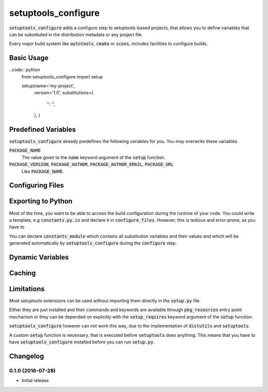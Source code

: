 ####################
setuptools_configure
####################

:code:`setuptools_configure` adds a configure step to setuptools-based projects,
that allows you to define variables that can be substituted in the distribution
metadata or any project file.

Every major build system like :code:`autotools`, :code:`cmake` or :code:`scons`,
includes facilities to configure builds.

Basic Usage
===========

..code:: python
    from setuptools_configure import setup

    setup(name='my-project',
          version='1.0',
          substitutions={
              '': '',
          },
          )

Predefined Variables
====================

:code:`setuptools_configure` already predefines the following variables for you.
You may overwrite these variables.

:code:`PACKAGE_NAME`
   The value given to the :code:`name` keyword argument of the  :code:`setup`
   function.

:code:`PACKAGE_VERSION`, :code:`PACKAGE_AUTHOR`, :code:`PACKAGE_AUTHOR_EMAIL`, :code:`PACKAGE_URL`
   Like :code:`PACKAGE_NAME`.

Configuring Files
=================

Exporting to Python
===================

Most of the time, you want to be able to access the build configuration during
the runtime of your code.
You could write a template, e.g :code:`constants.py.in` and declare it in
:code:`configure_files`.
However, this is tedious and error-prone, as you have to

You can declare :code:`constants_module` which contains all substitution
variables and their values and which will be generated automatically
by :code:`setuptools_configure` during the :code:`configure` step.

Dynamic Variables
=================

Caching
=======

Limitations
===========

Most setuptools extensions can be used without importing them directly in the
:code:`setup.py` file.

Either they are just installed and their commands and keywords are available
through :code:`pkg_resources` entry point mechanism or they can be depended on
explicitly with the :code:`setup_requires` keyword argument of the :code:`setup`
function.

:code:`setuptools_configure` however can not work this way, due to the
implementation of :code:`distutils` and :code:`setuptools`.

A custom :code:`setup` function is necessary, that is executed before
:code:`setuptools` does anything. This means that you have to have
:code:`setuptools_configure` installed before you can run :code:`setup.py`.

Changelog
=========

0.1.0 (2016-07-28)
------------------
* Initial release
